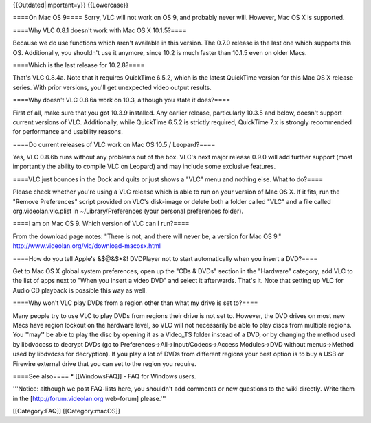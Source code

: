 {{Outdated|important=y}} {{Lowercase}}

====On Mac OS 9==== Sorry, VLC will not work on OS 9, and probably never
will. However, Mac OS X is supported.

====Why VLC 0.8.1 doesn't work with Mac OS X 10.1.5?====

Because we do use functions which aren't available in this version. The
0.7.0 release is the last one which supports this OS. Additionally, you
shouldn't use it anymore, since 10.2 is much faster than 10.1.5 even on
older Macs.

====Which is the last release for 10.2.8?====

That's VLC 0.8.4a. Note that it requires QuickTime 6.5.2, which is the
latest QuickTime version for this Mac OS X release series. With prior
versions, you'll get unexpected video output results.

====Why doesn't VLC 0.8.6a work on 10.3, although you state it does?====

First of all, make sure that you got 10.3.9 installed. Any earlier
release, particularly 10.3.5 and below, doesn't support current versions
of VLC. Additionally, while QuickTime 6.5.2 is strictly required,
QuickTime 7.x is strongly recommended for performance and usability
reasons.

====Do current releases of VLC work on Mac OS 10.5 / Leopard?====

Yes, VLC 0.8.6b runs without any problems out of the box. VLC's next
major release 0.9.0 will add further support (most importantly the
ability to compile VLC on Leopard) and may include some exclusive
features.

====VLC just bounces in the Dock and quits or just shows a "VLC" menu
and nothing else. What to do?====

Please check whether you're using a VLC release which is able to run on
your version of Mac OS X. If it fits, run the "Remove Preferences"
script provided on VLC's disk-image or delete both a folder called "VLC"
and a file called org.videolan.vlc.plist in ~/Library/Preferences (your
personal preferences folder).

====I am on Mac OS 9. Which version of VLC can I run?====

From the download page notes: "There is not, and there will never be, a
version for Mac OS 9." http://www.videolan.org/vlc/download-macosx.html

====How do you tell Apple's &$@&$*&! DVDPlayer not to start
automatically when you insert a DVD?====

Get to Mac OS X global system preferences, open up the "CDs & DVDs"
section in the "Hardware" category, add VLC to the list of apps next to
"When you insert a video DVD" and select it afterwards. That's it. Note
that setting up VLC for Audio CD playback is possible this way as well.

====Why won't VLC play DVDs from a region other than what my drive is
set to?====

Many people try to use VLC to play DVDs from regions their drive is not
set to. However, the DVD drives on most new Macs have region lockout on
the hardware level, so VLC will not necessarily be able to play discs
from multiple regions. You ''may'' be able to play the disc by opening
it as a Video_TS folder instead of a DVD, or by changing the method used
by libdvdccss to decrypt DVDs (go to
Preferences->All->Input/Codecs->Access Modules->DVD without
menus->Method used by libdvdcss for decryption). If you play a lot of
DVDs from different regions your best option is to buy a USB or Firewire
external drive that you can set to the region you require.

====See also==== \* [[WindowsFAQ]] - FAQ for Windows users.

'''Notice: although we post FAQ-lists here, you shouldn't add comments
or new questions to the wiki directly. Write them in the
[http://forum.videolan.org web-forum] please.'''

[[Category:FAQ]] [[Category:macOS]]

